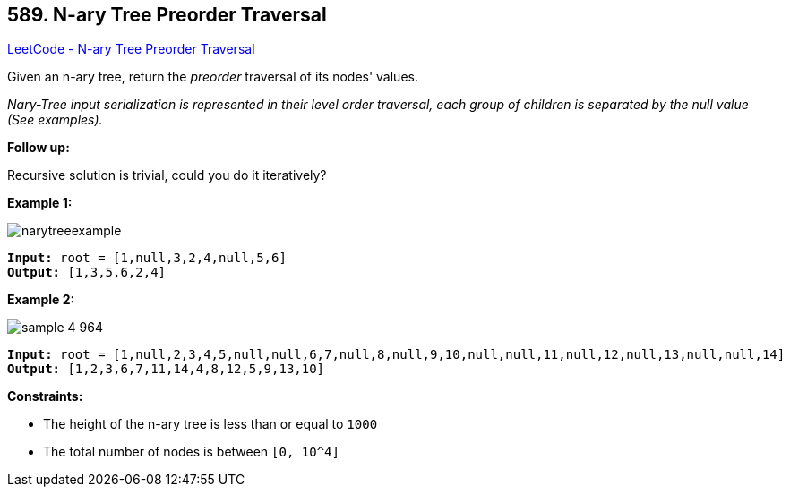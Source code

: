 == 589. N-ary Tree Preorder Traversal

https://leetcode.com/problems/n-ary-tree-preorder-traversal/[LeetCode - N-ary Tree Preorder Traversal]

Given an n-ary tree, return the _preorder_ traversal of its nodes' values.

_Nary-Tree input serialization is represented in their level order traversal, each group of children is separated by the null value (See examples)._

 

*Follow up:*

Recursive solution is trivial, could you do it iteratively?

 
*Example 1:*

image::https://assets.leetcode.com/uploads/2018/10/12/narytreeexample.png[]

[subs="verbatim,quotes,macros"]
----
*Input:* root = [1,null,3,2,4,null,5,6]
*Output:* [1,3,5,6,2,4]
----

*Example 2:*

image::https://assets.leetcode.com/uploads/2019/11/08/sample_4_964.png[]

[subs="verbatim,quotes,macros"]
----
*Input:* root = [1,null,2,3,4,5,null,null,6,7,null,8,null,9,10,null,null,11,null,12,null,13,null,null,14]
*Output:* [1,2,3,6,7,11,14,4,8,12,5,9,13,10]
----

 
*Constraints:*


* The height of the n-ary tree is less than or equal to `1000`
* The total number of nodes is between `[0, 10^4]`


